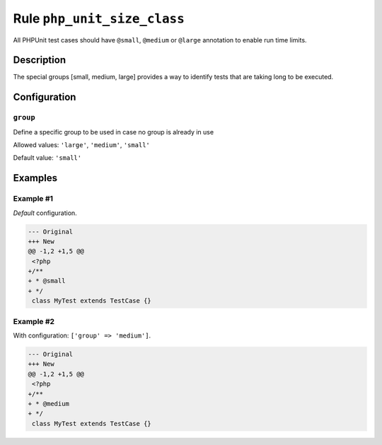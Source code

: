 ============================
Rule ``php_unit_size_class``
============================

All PHPUnit test cases should have ``@small``, ``@medium`` or ``@large``
annotation to enable run time limits.

Description
-----------

The special groups [small, medium, large] provides a way to identify tests that
are taking long to be executed.

Configuration
-------------

``group``
~~~~~~~~~

Define a specific group to be used in case no group is already in use

Allowed values: ``'large'``, ``'medium'``, ``'small'``

Default value: ``'small'``

Examples
--------

Example #1
~~~~~~~~~~

*Default* configuration.

.. code-block:: diff

   --- Original
   +++ New
   @@ -1,2 +1,5 @@
    <?php
   +/**
   + * @small
   + */
    class MyTest extends TestCase {}

Example #2
~~~~~~~~~~

With configuration: ``['group' => 'medium']``.

.. code-block:: diff

   --- Original
   +++ New
   @@ -1,2 +1,5 @@
    <?php
   +/**
   + * @medium
   + */
    class MyTest extends TestCase {}
